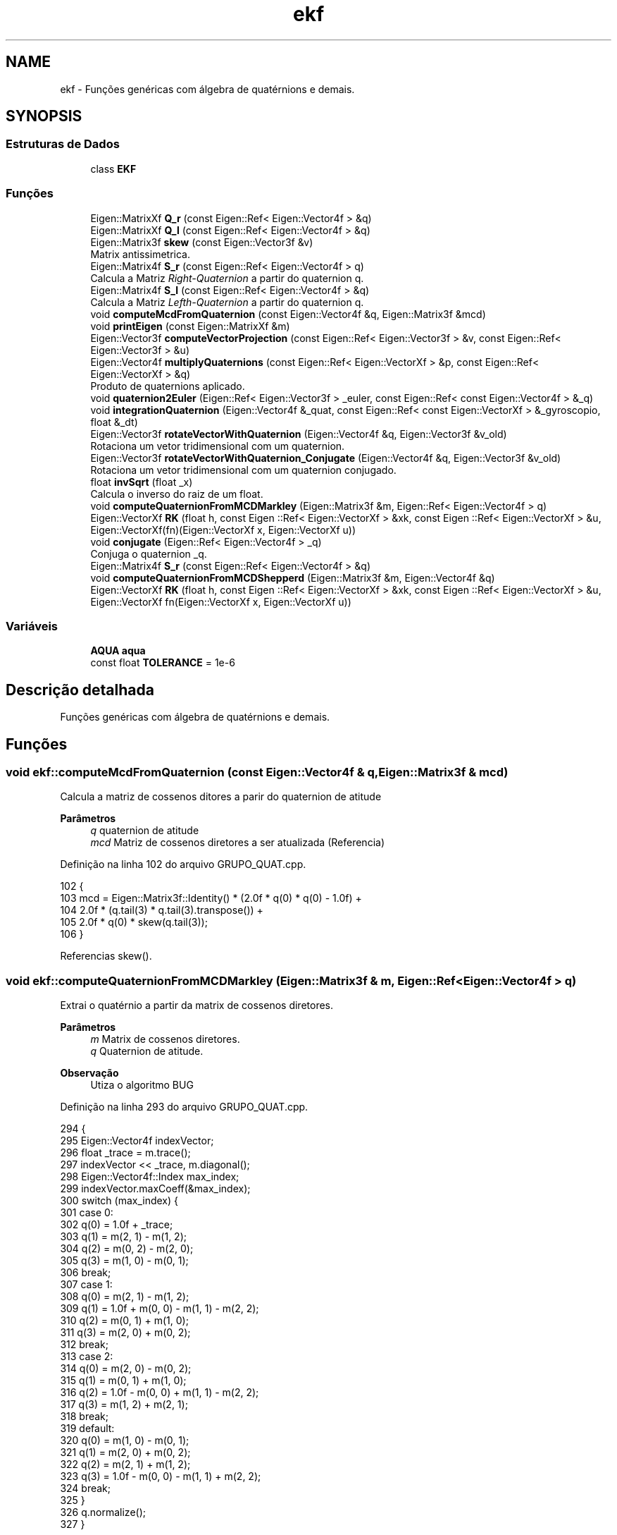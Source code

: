 .TH "ekf" 3 "Sexta, 17 de Setembro de 2021" "Quadrirrotor" \" -*- nroff -*-
.ad l
.nh
.SH NAME
ekf \- Funções genéricas com álgebra de quatérnions e demais\&.  

.SH SYNOPSIS
.br
.PP
.SS "Estruturas de Dados"

.in +1c
.ti -1c
.RI "class \fBEKF\fP"
.br
.in -1c
.SS "Funções"

.in +1c
.ti -1c
.RI "Eigen::MatrixXf \fBQ_r\fP (const Eigen::Ref< Eigen::Vector4f > &q)"
.br
.ti -1c
.RI "Eigen::MatrixXf \fBQ_l\fP (const Eigen::Ref< Eigen::Vector4f > &q)"
.br
.ti -1c
.RI "Eigen::Matrix3f \fBskew\fP (const Eigen::Vector3f &v)"
.br
.RI "Matrix antissimetrica\&. "
.ti -1c
.RI "Eigen::Matrix4f \fBS_r\fP (const Eigen::Ref< Eigen::Vector4f > q)"
.br
.RI "Calcula a Matriz \fIRight-Quaternion\fP a partir do quaternion q\&. "
.ti -1c
.RI "Eigen::Matrix4f \fBS_l\fP (const Eigen::Ref< Eigen::Vector4f > &q)"
.br
.RI "Calcula a Matriz \fILefth-Quaternion\fP a partir do quaternion q\&. "
.ti -1c
.RI "void \fBcomputeMcdFromQuaternion\fP (const Eigen::Vector4f &q, Eigen::Matrix3f &mcd)"
.br
.ti -1c
.RI "void \fBprintEigen\fP (const Eigen::MatrixXf &m)"
.br
.ti -1c
.RI "Eigen::Vector3f \fBcomputeVectorProjection\fP (const Eigen::Ref< Eigen::Vector3f > &v, const Eigen::Ref< Eigen::Vector3f > &u)"
.br
.ti -1c
.RI "Eigen::Vector4f \fBmultiplyQuaternions\fP (const Eigen::Ref< Eigen::VectorXf > &p, const Eigen::Ref< Eigen::VectorXf > &q)"
.br
.RI "Produto de quaternions aplicado\&. "
.ti -1c
.RI "void \fBquaternion2Euler\fP (Eigen::Ref< Eigen::Vector3f > _euler, const Eigen::Ref< const Eigen::Vector4f > &_q)"
.br
.ti -1c
.RI "void \fBintegrationQuaternion\fP (Eigen::Vector4f &_quat, const Eigen::Ref< const Eigen::VectorXf > &_gyroscopio, float &_dt)"
.br
.ti -1c
.RI "Eigen::Vector3f \fBrotateVectorWithQuaternion\fP (Eigen::Vector4f &q, Eigen::Vector3f &v_old)"
.br
.RI "Rotaciona um vetor tridimensional com um quaternion\&. "
.ti -1c
.RI "Eigen::Vector3f \fBrotateVectorWithQuaternion_Conjugate\fP (Eigen::Vector4f &q, Eigen::Vector3f &v_old)"
.br
.RI "Rotaciona um vetor tridimensional com um quaternion conjugado\&. "
.ti -1c
.RI "float \fBinvSqrt\fP (float _x)"
.br
.RI "Calcula o inverso do raiz de um float\&. "
.ti -1c
.RI "void \fBcomputeQuaternionFromMCDMarkley\fP (Eigen::Matrix3f &m, Eigen::Ref< Eigen::Vector4f > q)"
.br
.ti -1c
.RI "Eigen::VectorXf \fBRK\fP (float h, const Eigen ::Ref< Eigen::VectorXf > &xk, const Eigen ::Ref< Eigen::VectorXf > &u, Eigen::VectorXf(fn)(Eigen::VectorXf x, Eigen::VectorXf u))"
.br
.ti -1c
.RI "void \fBconjugate\fP (Eigen::Ref< Eigen::Vector4f > _q)"
.br
.RI "Conjuga o quaternion _q\&. "
.ti -1c
.RI "Eigen::Matrix4f \fBS_r\fP (const Eigen::Ref< Eigen::Vector4f > &q)"
.br
.ti -1c
.RI "void \fBcomputeQuaternionFromMCDShepperd\fP (Eigen::Matrix3f &m, Eigen::Vector4f &q)"
.br
.ti -1c
.RI "Eigen::VectorXf \fBRK\fP (float h, const Eigen ::Ref< Eigen::VectorXf > &xk, const Eigen ::Ref< Eigen::VectorXf > &u, Eigen::VectorXf fn(Eigen::VectorXf x, Eigen::VectorXf u))"
.br
.in -1c
.SS "Variáveis"

.in +1c
.ti -1c
.RI "\fBAQUA\fP \fBaqua\fP"
.br
.ti -1c
.RI "const float \fBTOLERANCE\fP = 1e\-6"
.br
.in -1c
.SH "Descrição detalhada"
.PP 
Funções genéricas com álgebra de quatérnions e demais\&. 
.SH "Funções"
.PP 
.SS "void ekf::computeMcdFromQuaternion (const Eigen::Vector4f & q, Eigen::Matrix3f & mcd)"
Calcula a matriz de cossenos ditores a parir do quaternion de atitude 
.PP
\fBParâmetros\fP
.RS 4
\fIq\fP quaternion de atitude 
.br
\fImcd\fP Matriz de cossenos diretores a ser atualizada (Referencia) 
.RE
.PP

.PP
Definição na linha 102 do arquivo GRUPO_QUAT\&.cpp\&.
.PP
.nf
102                                                                           {
103   mcd = Eigen::Matrix3f::Identity() * (2\&.0f * q(0) * q(0) - 1\&.0f) +
104         2\&.0f * (q\&.tail(3) * q\&.tail(3)\&.transpose()) +
105         2\&.0f * q(0) * skew(q\&.tail(3));
106 }
.fi
.PP
Referencias skew()\&.
.SS "void ekf::computeQuaternionFromMCDMarkley (Eigen::Matrix3f & m, Eigen::Ref< Eigen::Vector4f > q)"
Extrai o quatérnio a partir da matrix de cossenos diretores\&. 
.PP
\fBParâmetros\fP
.RS 4
\fIm\fP Matrix de cossenos diretores\&. 
.br
\fIq\fP Quaternion de atitude\&. 
.RE
.PP
\fBObservação\fP
.RS 4
Utiza o algoritmo BUG 
.RE
.PP

.PP
Definição na linha 293 do arquivo GRUPO_QUAT\&.cpp\&.
.PP
.nf
294                                                                 {
295   Eigen::Vector4f indexVector;
296   float _trace = m\&.trace();
297   indexVector << _trace, m\&.diagonal();
298   Eigen::Vector4f::Index max_index;
299   indexVector\&.maxCoeff(&max_index);
300   switch (max_index) {
301   case 0:
302     q(0) = 1\&.0f + _trace;
303     q(1) = m(2, 1) - m(1, 2);
304     q(2) = m(0, 2) - m(2, 0);
305     q(3) = m(1, 0) - m(0, 1);
306     break;
307   case 1:
308     q(0) = m(2, 1) - m(1, 2);
309     q(1) = 1\&.0f + m(0, 0) - m(1, 1) - m(2, 2);
310     q(2) = m(0, 1) + m(1, 0);
311     q(3) = m(2, 0) + m(0, 2);
312     break;
313   case 2:
314     q(0) = m(2, 0) - m(0, 2);
315     q(1) = m(0, 1) + m(1, 0);
316     q(2) = 1\&.0f - m(0, 0) + m(1, 1) - m(2, 2);
317     q(3) = m(1, 2) + m(2, 1);
318     break;
319   default:
320     q(0) = m(1, 0) - m(0, 1);
321     q(1) = m(2, 0) + m(0, 2);
322     q(2) = m(2, 1) + m(1, 2);
323     q(3) = 1\&.0f - m(0, 0) - m(1, 1) + m(2, 2);
324     break;
325   }
326   q\&.normalize();
327 }
.fi
.PP
Referencias drone::m\&.
.SS "void ekf::computeQuaternionFromMCDShepperd (Eigen::Matrix3f & m, Eigen::Vector4f & q)"

.SS "Eigen::Vector3f ekf::computeVectorProjection (const Eigen::Ref< Eigen::Vector3f > & v, const Eigen::Ref< Eigen::Vector3f > & u)"
Rejeita a projecao do vetor v sobre u \&. 
.PP
\fBParâmetros\fP
.RS 4
\fIu\fP Vetor tridimensional 
.br
\fIv\fP Vetor tridimensional 
.RE
.PP
\fBRetorna\fP
.RS 4
v sem a projeção de v sobre u\&. * \fCVector Rejection\fP [Vector Rejection ] 
.RE
.PP

.PP
Definição na linha 130 do arquivo GRUPO_QUAT\&.cpp\&.
.PP
.nf
131                                                                           {
132 
133   return (v - v\&.dot(u) * u);
134 }
.fi
.SS "void ekf::conjugate (Eigen::Ref< Eigen::Vector4f > _q)"

.PP
Conjuga o quaternion _q\&. 
.PP
\fBParâmetros\fP
.RS 4
\fI_q\fP 
.RE
.PP

.PP
Definição na linha 343 do arquivo GRUPO_QUAT\&.cpp\&.
.PP
.nf
343 { _q\&.tail(3) *= -1\&.0f; }
.fi
.SS "void ekf::integrationQuaternion (Eigen::Vector4f & _quat, const Eigen::Ref< const Eigen::VectorXf > & _gyroscopio, float & _dt)"
Integracao de quaternion com mapa exponecial\&. 
.PP
\fBParâmetros\fP
.RS 4
\fI_quat\fP Quaternion q_k 
.br
\fI_gyroscopio\fP mediads do giroscópio [Radianos] 
.br
\fI_dt\fP Passo de integração\&.
.RE
.PP
\fBObservação\fP
.RS 4
computa norma para evitar instabilidade
.RE
.PP

.PP
Definição na linha 168 do arquivo GRUPO_QUAT\&.cpp\&.
.PP
.nf
170                                        {
178   float _gyroscopio_norm = _gyroscopio\&.norm();
179 
180   if (_gyroscopio_norm > TOLERANCE) {
181     Eigen::Vector4f expMap;
182     float _dt_gyroscopio_norm_half = 0\&.5f * _dt * _gyroscopio_norm;
183     expMap(0) = cosf(_dt_gyroscopio_norm_half);
184     expMap\&.tail(3) =
185         _gyroscopio / _gyroscopio_norm * sinf(_dt_gyroscopio_norm_half);
186     _quat = multiplyQuaternions(_quat, expMap);
187   }
188 }
.fi
.PP
Referencias multiplyQuaternions() e TOLERANCE\&.
.SS "float ekf::invSqrt (float _x)"

.PP
Calcula o inverso do raiz de um float\&. 
.PP
\fBObservação\fP
.RS 4
Para mais detalhes consulte \fCFast inverse square-root\fP 
.RE
.PP
\fBParâmetros\fP
.RS 4
\fI_x\fP 
.RE
.PP
\fBRetorna\fP
.RS 4
1/sqrt(_x) 
.RE
.PP

.PP
Definição na linha 227 do arquivo GRUPO_QUAT\&.cpp\&.
.PP
.nf
227                         {
228   float halfx = 0\&.5f * _x;
229   union {
230     float _y;
231     uint32_t _i;
232   } conv = {\&._y = _x};
233   // float _y = _x;
234   // long i = *(long *)&_y;
235   conv\&._i = 0x5f3759df - (conv\&._i >> 1);
236   // _y = *(float *)&i;
237   conv\&._y *= (1\&.5f - (halfx * conv\&._y * conv\&._y));
238   // segunda iteracao\&.
239   // _y = _y * (1\&.5f - (halfx * _y * _y));
240   return conv\&._y;
241 }
.fi
.PP
Referenciado(a) por AQUA::computeQuaternionMag()\&.
.SS "Eigen::Vector4f ekf::multiplyQuaternions (const Eigen::Ref< Eigen::VectorXf > & p, const Eigen::Ref< Eigen::VectorXf > & q)"

.PP
Produto de quaternions aplicado\&. 
.PP
\fBParâmetros\fP
.RS 4
\fIp\fP Quaternion 
.br
\fIq\fP Vetor tridimensional 
.RE
.PP
\fBRetorna\fP
.RS 4
Quaternion product pq 
.RE
.PP

.PP
Definição na linha 142 do arquivo GRUPO_QUAT\&.cpp\&.
.PP
.nf
143                                                                       {
144   Eigen::Vector4f pq;
145   pq(0) = p(0) * q(0) - p(1) * q(1) - p(2) * q(2) - p(3) * q(3);
146   pq(1) = p(0) * q(1) + p(1) * q(0) + p(2) * q(3) - p(3) * q(2);
147   pq(2) = p(0) * q(2) - p(1) * q(3) + p(2) * q(0) + p(3) * q(1);
148   pq(3) = p(0) * q(3) + p(1) * q(2) - p(2) * q(1) + p(3) * q(0);
149   return pq;
150 }
.fi
.PP
Referenciado(a) por AQUA::computeAQUAQuaternion() e integrationQuaternion()\&.
.SS "void ekf::printEigen (const Eigen::MatrixXf & m)"
Imprime um dado Eigen\&. Matriz ou vetor\&. 
.PP
\fBParâmetros\fP
.RS 4
\fIm\fP dado a ser impresso\&. 
.RE
.PP

.PP
Definição na linha 111 do arquivo GRUPO_QUAT\&.cpp\&.
.PP
.nf
111                                         {
112   int c = m\&.cols();
113   int l = m\&.rows();
114   for (int i = 0; i < l; i++) {
115     for (int j = 0; j < c; j++) {
116       // printf("%f\t", m(i, j));
117       printf(",%f", m(i, j));
118     }
119     printf("%s\n", ",");
120   }
121 }
.fi
.PP
Referencias drone::m\&.
.SS "Eigen::MatrixXf ekf::Q_l (const Eigen::Ref< Eigen::Vector4f > & q)"
Matrix Left-Quaternion Q 
.PP
\fBParâmetros\fP
.RS 4
\fIq\fP quaternion de atitude 
.RE
.PP
\fBRetorna\fP
.RS 4
Matrix Left Quarternio Q 
.RE
.PP

.PP
Definição na linha 45 do arquivo GRUPO_QUAT\&.cpp\&.
.PP
.nf
45                                                     {
46 
47   Eigen::MatrixXf M = Eigen::MatrixXf::Zero(4, 3);
48   M\&.row(0) = -q\&.tail(3);
49   M\&.bottomLeftCorner(3, 3) =
50       q(0) * Eigen::Matrix3f::Identity() + skew(q\&.tail(3));
51   return M;
52 }
.fi
.PP
Referencias skew()\&.
.PP
Referenciado(a) por Controle::computeRotationalTarget()\&.
.SS "Eigen::MatrixXf ekf::Q_r (const Eigen::Ref< Eigen::Vector4f > & q)"
Matrix Right-Quaternion Q 
.PP
\fBParâmetros\fP
.RS 4
\fIq\fP quaternion de atitude 
.RE
.PP
\fBRetorna\fP
.RS 4
Matrix Right Quarternio Q 
.RE
.PP

.PP
Definição na linha 31 do arquivo GRUPO_QUAT\&.cpp\&.
.PP
.nf
31                                                     {
32 
33   Eigen::MatrixXf M = Eigen::MatrixXf::Zero(4, 3);
34   M\&.row(0) = -q\&.tail(3);
35   M\&.bottomLeftCorner(3, 3) =
36       q(0) * Eigen::Matrix3f::Identity() - skew(q\&.tail(3));
37   return M;
38 }
.fi
.PP
Referencias skew()\&.
.SS "void ekf::quaternion2Euler (Eigen::Ref< Eigen::Vector3f > _euler, const Eigen::Ref< const Eigen::Vector4f > & _q)"
Extrai os ângulos de Euler do quatérnion\&. 
.PP
\fBParâmetros\fP
.RS 4
\fI_euler\fP Vetor de ângulos de Euler\&. 
.br
\fI_q\fP Quatérnion de atitude\&.
.RE
.PP

.PP
Definição na linha 152 do arquivo GRUPO_QUAT\&.cpp\&.
.PP
.nf
153                                                                {
159   // calculo de fi
160   _euler(0) = RAD_TO_DEG * atan2f(_q(2) * _q(3) + _q(0) * _q(1),
161                                   _q(0) * _q(0) + _q(3) * _q(3) - 0\&.5f);
162   // calculo de theta
163   _euler(1) = RAD_TO_DEG * asinf(2\&.0f * (_q(0) * _q(2) - _q(1) * _q(3)));
164   // calculo de psi
165   _euler(2) = RAD_TO_DEG * atan2f(_q(1) * _q(2) + _q(0) * _q(3),
166                                   _q(0) * _q(0) + _q(1) * _q(1) - 0\&.5f);
167 }
.fi
.PP
Referencias RAD_TO_DEG\&.
.SS "Eigen::VectorXf ekf::RK (float h, const Eigen ::Ref< Eigen::VectorXf > & xk, const Eigen ::Ref< Eigen::VectorXf > & u, Eigen::VectorXf  fnEigen::VectorXf x, Eigen::VectorXf u)"

.SS "Eigen::VectorXf ekf::RK (float h, const Eigen ::Ref< Eigen::VectorXf > & xk, const Eigen ::Ref< Eigen::VectorXf > & u, Eigen::VectorXf(fn)(Eigen::VectorXf x, Eigen::VectorXf u)   )"

.PP
Definição na linha 328 do arquivo GRUPO_QUAT\&.cpp\&.
.PP
.nf
330                                                                         {
331   Eigen::VectorXf k1(xk\&.rows()), k2(xk\&.rows()), k3(xk\&.rows()), k4(xk\&.rows());
332   k1 = h * (*fn)(xk, u);
333   k2 = h * (*fn)(xk + 0\&.5 * k1, u);
334   k3 = h * (*fn)(xk + 0\&.5 * k2, u);
335   k4 = h * (*fn)(xk + k3, u);
336   return xk + (k1 + 2\&.0f * (k2 + k3) + k4) / 6\&.0;
337 }
.fi
.SS "Eigen::Vector3f ekf::rotateVectorWithQuaternion (Eigen::Vector4f & q, Eigen::Vector3f & v_old)"

.PP
Rotaciona um vetor tridimensional com um quaternion\&. 
.PP
\fBParâmetros\fP
.RS 4
\fIq\fP quaternion de atitude 
.br
\fIv_old\fP vetor a ser rotacionado 
.RE
.PP
\fBRetorna\fP
.RS 4
v_new vetor rotacionado\&. 
.RE
.PP
\fBObservação\fP
.RS 4
A trasnfromação desta forma possui 30 operações (15 produtos e 15 multiplicações\&.)(Rotacao de vetor tridimensional com formalismo de eixo/angulo)[https://en.wikipedia.org/wiki/Quaternions_and_spatial_rotation#Performance_comparisons] 
.RE
.PP

.PP
Definição na linha 198 do arquivo GRUPO_QUAT\&.cpp\&.
.PP
.nf
199                                                                  {
200   return v_old +
201          2\&.0f * q\&.tail<3>()\&.cross(q\&.tail<3>()\&.cross(v_old) + q(0) * v_old);
202 }
.fi
.SS "Eigen::Vector3f ekf::rotateVectorWithQuaternion_Conjugate (Eigen::Vector4f & q, Eigen::Vector3f & v_old)"

.PP
Rotaciona um vetor tridimensional com um quaternion conjugado\&. 
.PP
\fBParâmetros\fP
.RS 4
\fIq\fP quaternion de atitude 
.br
\fIv_old\fP vetor a ser rotacionado 
.RE
.PP
\fBRetorna\fP
.RS 4
v_new vetor rotacionado\&. 
.RE
.PP
\fBObservação\fP
.RS 4
A trasnfromação desta forma possui 30 operações (15 produtos e 15 multiplicações\&.)(Rotacao de vetor tridimensional com formalismo de eixo/angulo)[https://en.wikipedia.org/wiki/Quaternions_and_spatial_rotation#Performance_comparisons] 
.RE
.PP

.PP
Definição na linha 213 do arquivo GRUPO_QUAT\&.cpp\&.
.PP
.nf
214                                                                            {
215   return v_old +
216          2\&.0f *
217              (-q\&.tail<3>())\&.cross((-q\&.tail<3>())\&.cross(v_old) + q(0) * v_old);
218 }
.fi
.PP
Referenciado(a) por AQUA::computeAQUAQuaternion()\&.
.SS "Eigen::Matrix4f ekf::S_l (const Eigen::Ref< Eigen::Vector4f > & q)"

.PP
Calcula a Matriz \fILefth-Quaternion\fP a partir do quaternion q\&. 
.PP
\fBParâmetros\fP
.RS 4
\fIq\fP quaternion de atitude 
.RE
.PP
\fBRetorna\fP
.RS 4
mS_l Matrix \fIRight-Quaternion\fP
.RE
.PP
A matrix \fILefth-Quaternion\fP torna possível realizar o produto de quaternions como um produto matricial comum\&. 
.PP
Definição na linha 90 do arquivo GRUPO_QUAT\&.cpp\&.
.PP
.nf
90                                                     {
91   Eigen::Matrix4f mS_r = Eigen::Matrix4f::Identity() * q(0);
92   mS_r\&.block<1, 3>(0, 1) = -q\&.segment<3>(1);
93   mS_r\&.block<3, 1>(1, 0) = q\&.segment<3>(1);
94   mS_r\&.block<3, 3>(1, 1) += skew(q\&.segment<3>(1));
95   return mS_r;
96 }
.fi
.PP
Referencias skew()\&.
.PP
Referenciado(a) por Controle::computeRotationalControl()\&.
.SS "Eigen::Matrix4f ekf::S_r (const Eigen::Ref< Eigen::Vector4f > & q)"

.SS "Eigen::Matrix4f ekf::S_r (const Eigen::Ref< Eigen::Vector4f > q)"

.PP
Calcula a Matriz \fIRight-Quaternion\fP a partir do quaternion q\&. 
.PP
\fBParâmetros\fP
.RS 4
\fIq\fP quaternion de atitude 
.RE
.PP
\fBRetorna\fP
.RS 4
mS_r Matrix \fIRight-Quaternion\fP
.RE
.PP
A matrix \fIRight-Quaternion\fP torna possível realizar o produto de quaternions como um produto matricial comum\&. 
.PP
Definição na linha 75 do arquivo GRUPO_QUAT\&.cpp\&.
.PP
.nf
75                                                    {
76 
77   Eigen::Matrix4f mS_r = Eigen::Matrix4f::Identity() * q(0);
78   mS_r\&.block<1, 3>(0, 1) = -q\&.segment<3>(1);
79   mS_r\&.block<3, 1>(1, 0) = q\&.segment<3>(1);
80   mS_r\&.block<3, 3>(1, 1) -= skew(q\&.segment<3>(1));
81   return mS_r;
82 }
.fi
.PP
Referencias skew()\&.
.SS "Eigen::Matrix3f ekf::skew (const Eigen::Vector3f & v)"

.PP
Matrix antissimetrica\&. 
.PP
\fBParâmetros\fP
.RS 4
\fI[v]\fP Vetor tridimensional 
.RE
.PP
\fBRetorna\fP
.RS 4
[M] Matrix antissimetrica
.RE
.PP
\fCA matrix antissimetrica\fP torna possivel converter um produtod vetorial em produto de matrizes\&. 
.PP
Definição na linha 62 do arquivo GRUPO_QUAT\&.cpp\&.
.PP
.nf
62                                            {
63 
64   Eigen::Matrix3f M = Eigen::Matrix3f::Zero();
65   M << 0, -v(2), v(1), v(2), 0, -v(0), -v(1), v(0), 0;
66   return M;
67 }
.fi
.PP
Referenciado(a) por computeMcdFromQuaternion(), Q_l(), Q_r(), S_l(), S_r() e Drone::updateStateMatrices()\&.
.SH "Variáveis"
.PP 
.SS "\fBAQUA\fP ekf::aqua"
Classe do filtro de Kalman\&. 
.PP
Definição na linha 31 do arquivo EKF\&.cpp\&.
.PP
Referenciado(a) por ekf::EKF::begin()\&.
.SS "const float ekf::TOLERANCE = 1e\-6"

.PP
Definição na linha 24 do arquivo GRUPO_QUAT\&.cpp\&.
.PP
Referenciado(a) por integrationQuaternion()\&.
.SH "Autor"
.PP 
Gerado automaticamente por Doxygen para Quadrirrotor a partir do código-fonte\&.
